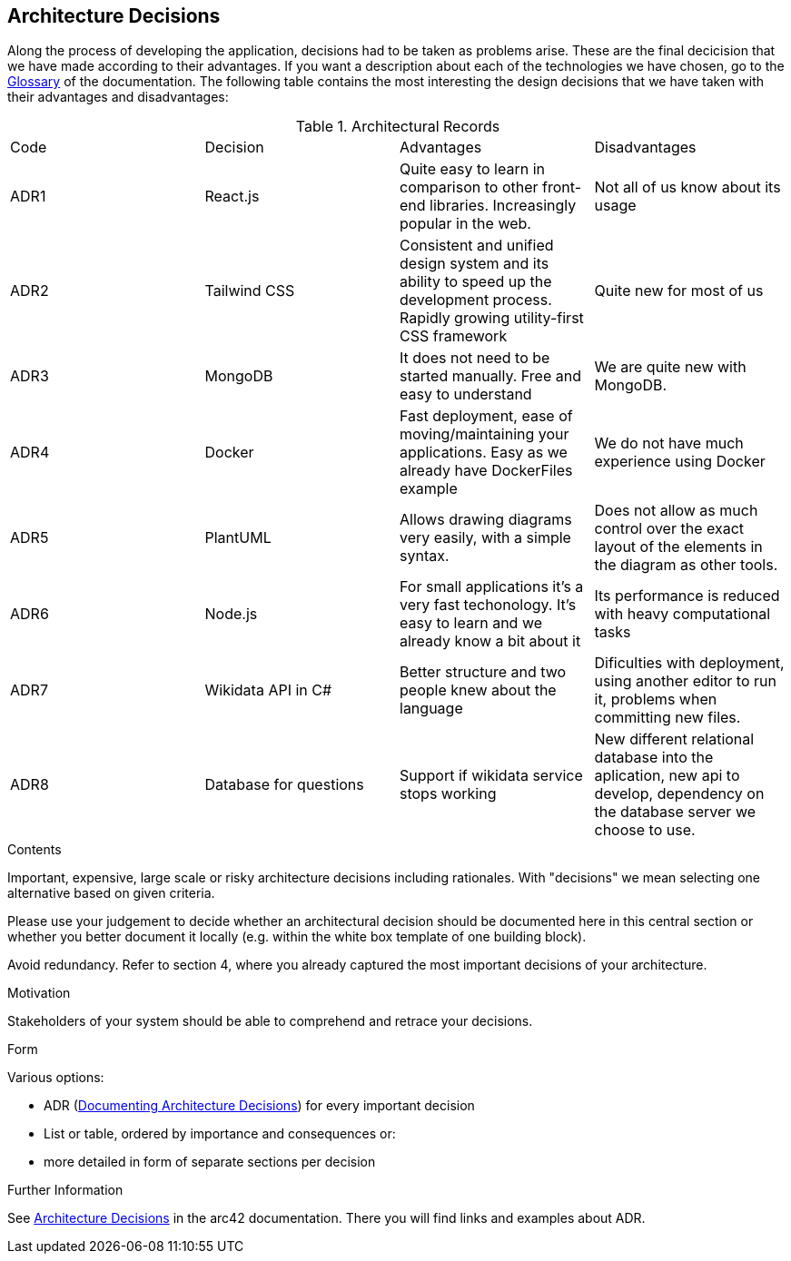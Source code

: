 ifndef::imagesdir[:imagesdir: ../images]

[[section-design-decisions]]
== Architecture Decisions

Along the process of developing the application, decisions had to be taken as problems arise.
These are the final decicision that we have made according to their advantages.
If you want a description about each of the technologies we have chosen, go to the xref:#section-glossary[Glossary] of the documentation.
The following table contains the most interesting the design decisions that we have taken with their advantages and disadvantages:

.Architectural Records
|===
|Code|Decision|Advantages|Disadvantages
|ADR1| React.js | Quite easy to learn in comparison to other front-end libraries. Increasingly popular in the web.| Not all of us know about its usage
|ADR2| Tailwind CSS | Consistent and unified design system and its ability to speed up the development process. Rapidly growing utility-first CSS framework | Quite new for most of us
|ADR3| MongoDB | It does not need to be started manually. Free and easy to understand| We are quite new with MongoDB.
|ADR4| Docker | Fast deployment, ease of moving/maintaining your applications. Easy as we already have DockerFiles example| We do not have much experience using Docker
|ADR5| PlantUML | Allows drawing diagrams very easily, with a simple syntax.| Does not allow as much control over the exact layout of the elements in the diagram as other tools.
|ADR6| Node.js | For small applications it's a very fast techonology. It's easy to learn and we already know a bit about it| Its performance is reduced with heavy computational tasks
|ADR7| Wikidata API in C# | Better structure and two people knew about the language| Dificulties with deployment, using another editor to run it, problems when committing new files.
|ADR8| Database for questions | Support if wikidata service stops working | New different relational database into the aplication, new api to develop, dependency on the database server we choose to use.
|===


[role="arc42help"]
****
.Contents
Important, expensive, large scale or risky architecture decisions including rationales.
With "decisions" we mean selecting one alternative based on given criteria.

Please use your judgement to decide whether an architectural decision should be documented
here in this central section or whether you better document it locally
(e.g. within the white box template of one building block).

Avoid redundancy. 
Refer to section 4, where you already captured the most important decisions of your architecture.

.Motivation
Stakeholders of your system should be able to comprehend and retrace your decisions.

.Form
Various options:

* ADR (https://cognitect.com/blog/2011/11/15/documenting-architecture-decisions[Documenting Architecture Decisions]) for every important decision
* List or table, ordered by importance and consequences or:
* more detailed in form of separate sections per decision

.Further Information

See https://docs.arc42.org/section-9/[Architecture Decisions] in the arc42 documentation.
There you will find links and examples about ADR.

****
